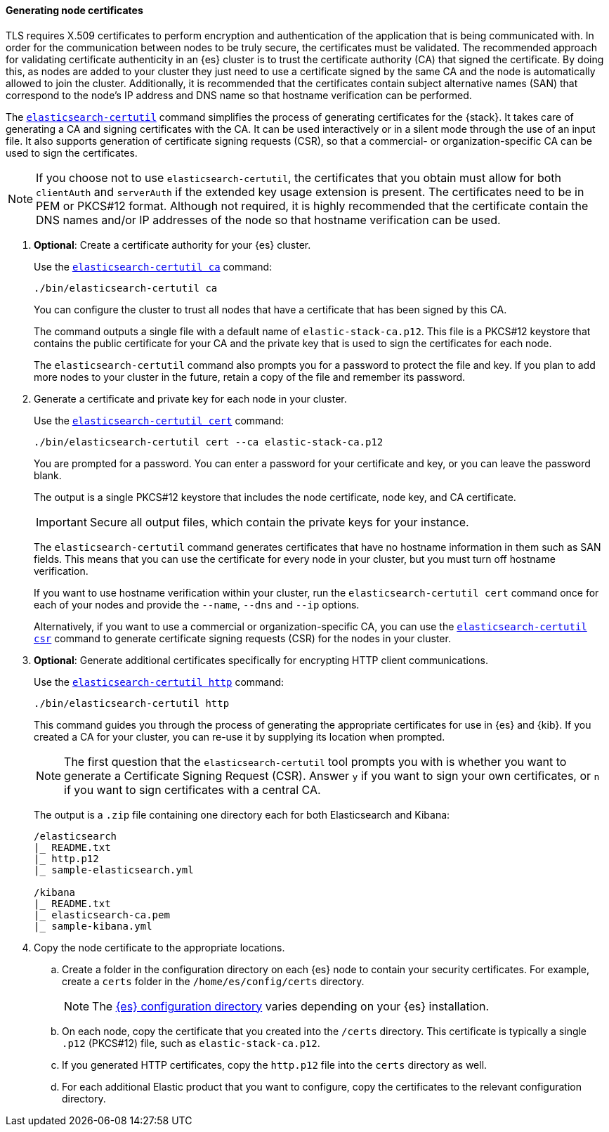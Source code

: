 [[node-certificates]]
==== Generating node certificates

TLS requires X.509 certificates to perform encryption and authentication of the
application that is being communicated with. In order for the communication
between nodes to be truly secure, the certificates must be validated. The
recommended approach for validating certificate authenticity in an {es} cluster
is to trust the certificate authority (CA) that signed the certificate. By doing
this, as nodes are added to your cluster they just need to use a certificate
signed by the same CA and the node is automatically allowed to join the cluster.
Additionally, it is recommended that the certificates contain subject
alternative names (SAN) that correspond to the node's IP address and DNS name
so that hostname verification can be performed.

The <<certutil,`elasticsearch-certutil`>> command simplifies the process
of generating certificates for the {stack}. It takes care of generating a CA and
signing certificates with the CA. It can be used interactively or in a silent
mode through the use of an input file. It also supports generation of
certificate signing requests (CSR), so that a commercial- or
organization-specific CA can be used to sign the certificates.

NOTE: If you choose not to use `elasticsearch-certutil`, the certificates that
you obtain must allow for both `clientAuth` and `serverAuth` if the extended key
usage extension is present. The certificates need to be in PEM or PKCS#12
format. Although not required, it is highly recommended that the certificate
contain the DNS names and/or IP addresses of the node so that hostname
verification can be used.

. *Optional*: Create a certificate authority for your {es} cluster.
+
--
Use the <<certutil-ca,`elasticsearch-certutil ca`>> command:

[source,shell]
----
./bin/elasticsearch-certutil ca
----

You can configure the cluster to trust all nodes that have a certificate that
has been signed by this CA.

The command outputs a single file with a default name of `elastic-stack-ca.p12`.
This file is a PKCS#12 keystore that contains the public certificate for your CA
and the private key that is used to sign the certificates for each node.

The `elasticsearch-certutil` command also prompts you for a password to protect
the file and key. If you plan to add more nodes to your cluster in the future,
retain a copy of the file and remember its password.
--

. Generate a certificate and private key for each node in your cluster.
+
--
Use the <<certutil-cert,`elasticsearch-certutil cert`>> command:

[source,shell]
----
./bin/elasticsearch-certutil cert --ca elastic-stack-ca.p12
----
You are prompted for a password. You can enter a password for your
certificate and key, or you can leave the password blank.

The output is a single PKCS#12 keystore that includes the node certificate, node
key, and CA certificate.

IMPORTANT: Secure all output files, which contain the private keys
for your instance.

The `elasticsearch-certutil` command generates certificates that have no
hostname information in them such as SAN fields. This
means that you can use the certificate for every node in your cluster, but you
must turn off hostname verification.

If you want to use hostname verification within your cluster, run the
`elasticsearch-certutil cert` command once for each of your nodes and provide
the `--name`, `--dns` and `--ip` options.

Alternatively, if you want to use a commercial or organization-specific CA,
you can use the <<certutil-csr,`elasticsearch-certutil csr`>> command to
generate certificate signing requests (CSR) for the nodes in your cluster.
--

. *Optional*: Generate additional certificates specifically for encrypting HTTP
client communications.
+
--
Use the <<certutil-http,`elasticsearch-certutil http`>> command:

[source,shell]
----
./bin/elasticsearch-certutil http
----

This command guides you through the process of generating the appropriate
certificates for use in {es} and {kib}. If you created a CA for your cluster,
you can re-use it by supplying its location when prompted.

NOTE: The first question that the `elasticsearch-certutil` tool prompts you
with is whether you want to generate a Certificate Signing Request (CSR).
Answer `y` if you want to sign your own certificates, or `n` if you want to
sign certificates with a central CA.

The output is a `.zip` file containing one directory each for both Elasticsearch
and Kibana:

[source,shell]
----
/elasticsearch
|_ README.txt
|_ http.p12
|_ sample-elasticsearch.yml

/kibana
|_ README.txt
|_ elasticsearch-ca.pem
|_ sample-kibana.yml
----
--

. Copy the node certificate to the appropriate locations.

.. Create a folder in the configuration directory on each {es} node to contain
your security certificates. For example, create a `certs` folder in the
`/home/es/config/certs` directory.
+
NOTE: The <<config-files-location,{es} configuration directory>> varies
depending on your {es} installation.

.. On each node, copy the certificate that you created into the `/certs`
directory. This certificate is typically a single `.p12` (PKCS#12) file, such
as `elastic-stack-ca.p12`.

.. If you generated HTTP certificates, copy the `http.p12` file into the
`certs` directory as well.

.. For each additional Elastic product that you want to configure, copy the
certificates to the relevant configuration directory.
